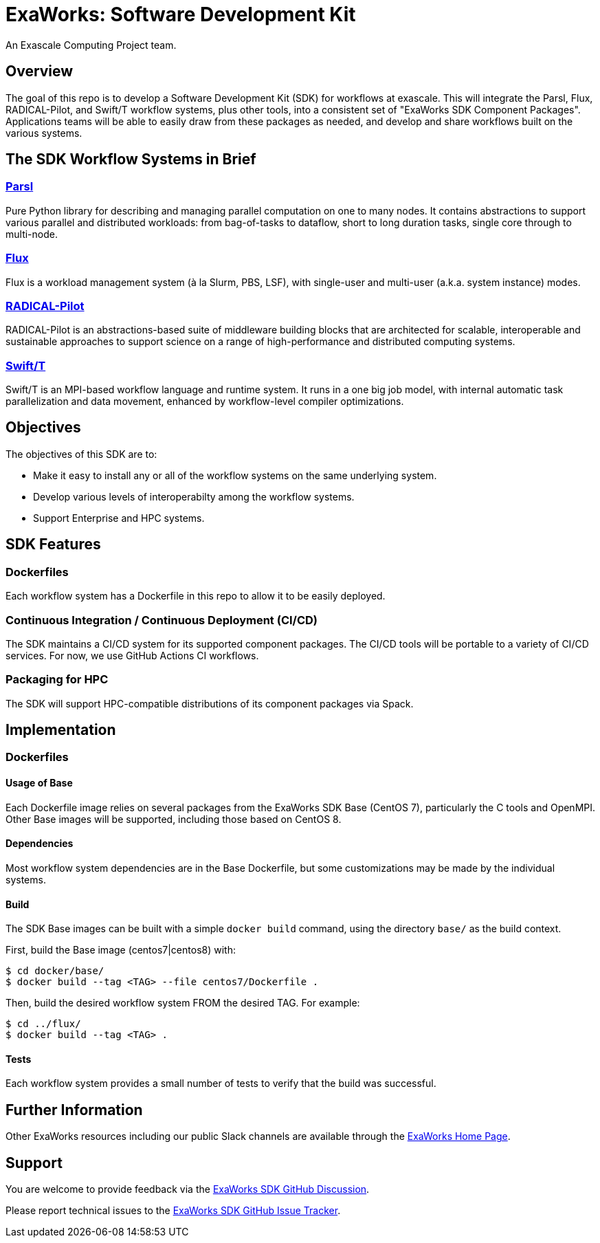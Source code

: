 
= ExaWorks: Software Development Kit

An Exascale Computing Project team.

== Overview

The goal of this repo is to develop a Software Development Kit (SDK) for workflows at exascale.  This will integrate the Parsl, Flux, RADICAL-Pilot,  and Swift/T workflow systems, plus other tools, into a consistent set of "ExaWorks SDK Component Packages".  Applications teams will be able to easily draw from these packages as needed, and develop and share workflows built on the various systems.

== The SDK Workflow Systems in Brief

=== https://parsl-project.org[Parsl]

Pure Python library for describing and managing parallel computation on one to many nodes.  It contains abstractions to support various parallel and distributed workloads: from bag-of-tasks to dataflow, short to long duration tasks, single core through to multi-node.

=== http://flux-framework.org[Flux]

Flux is a workload management system (à la Slurm, PBS, LSF), with
single-user and multi-user (a.k.a. system instance) modes.

=== https://radical-cybertools.github.io[RADICAL-Pilot]

RADICAL-Pilot is an abstractions-based suite of middleware building blocks that are architected for scalable, interoperable and sustainable approaches to support science on a range of high-performance and distributed computing systems.

=== http://swift-lang.org/Swift-T[Swift/T]

Swift/T is an MPI-based workflow language and runtime system.  It runs in a one big job model, with internal automatic task parallelization and data movement, enhanced by workflow-level compiler optimizations.

== Objectives

The objectives of this SDK are to:

* Make it easy to install any or all of the workflow systems on the same underlying system.
* Develop various levels of interoperabilty among the workflow systems.
* Support Enterprise and HPC systems.

== SDK Features

=== Dockerfiles

Each workflow system has a Dockerfile in this repo to allow it to be easily deployed.

=== Continuous Integration / Continuous Deployment (CI/CD)

The SDK maintains a CI/CD system for its supported component packages.  The CI/CD tools will be portable to a variety of CI/CD services.  For now, we use GitHub Actions CI workflows.

=== Packaging for HPC

The SDK will support HPC-compatible distributions of its component packages via Spack.

== Implementation

=== Dockerfiles

==== Usage of Base

Each Dockerfile image relies on several packages from the ExaWorks SDK Base (CentOS 7), particularly the C tools and OpenMPI.  Other Base images will be supported, including those based on CentOS 8.

==== Dependencies

Most workflow system dependencies are in the Base Dockerfile, but some customizations may be made by the individual systems.

==== Build

The SDK Base images can be built with a simple `docker build` command, using the directory `base/` as the build context.

First, build the Base image (centos7|centos8) with:

----
$ cd docker/base/
$ docker build --tag <TAG> --file centos7/Dockerfile .
----

Then, build the desired workflow system FROM the desired TAG.  For example:

----
$ cd ../flux/
$ docker build --tag <TAG> .
----

==== Tests

Each workflow system provides a small number of tests to verify that the build was successful.

== Further Information

Other ExaWorks resources including our public Slack channels are available through the https://exaworks.org[ExaWorks Home Page].

== Support

You are welcome to provide feedback via the  https://github.com/ExaWorks/SDK/discussions[ExaWorks SDK GitHub Discussion].

Please report technical issues to the https://github.com/ExaWorks/SDK/issues[ExaWorks SDK GitHub Issue Tracker].

